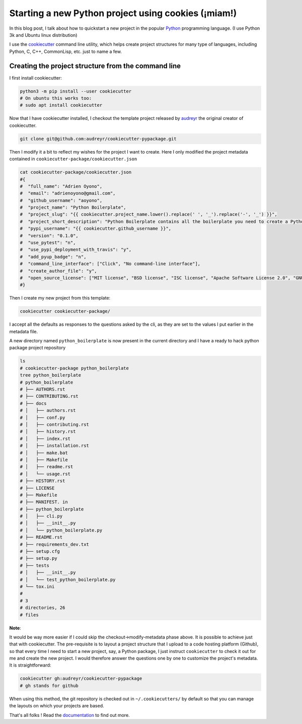
Starting a new Python project using cookies (¡miam!)
----------------------------------------------------

In this blog post, I talk about how to quickstart a new project in the
popular `Python <https://www.python.org>`__ programming language. (I use
Python 3k and Ubuntu linux distribution)

I use the `cookiecutter <https://github.com/audreyr/cookiecutter>`__
command line utility, which helps create project structures for many
type of languages, including Python, C, C++, CommonLisp, etc. just to
name a few.

Creating the project structure from the command line
~~~~~~~~~~~~~~~~~~~~~~~~~~~~~~~~~~~~~~~~~~~~~~~~~~~~

I first install cookiecutter:

.. code:: bash

    python3 -m pip install --user cookiecutter
    # On ubuntu this works too:
    # sudo apt install cookiecutter

Now that I have cookiecutter installed, I checkout the template project
released by `audreyr <https://github.com/audreyr>`__ the original
creator of cookiecutter.

.. code:: bash

    git clone git@github.com:audreyr/cookiecutter-pypackage.git

Then I modify it a bit to reflect my wishes for the project I want to
create. Here I only modified the project metadata contained in
``cookiecutter-package/cookiecutter.json``

.. code:: bash

    cat cookiecutter-package/cookiecutter.json
    #{
    #  "full_name": "Adrien Oyono",
    #  "email": "adrienoyono@gmail.com",
    #  "github_username": "aoyono",
    #  "project_name": "Python Boilerplate",
    #  "project_slug": "{{ cookiecutter.project_name.lower().replace(' ', '_').replace('-', '_') }}",
    #  "project_short_description": "Python Boilerplate contains all the boilerplate you need to create a Python package.",
    #  "pypi_username": "{{ cookiecutter.github_username }}",
    #  "version": "0.1.0",
    #  "use_pytest": "n",
    #  "use_pypi_deployment_with_travis": "y",
    #  "add_pyup_badge": "n",
    #  "command_line_interface": ["Click", "No command-line interface"],
    #  "create_author_file": "y",
    #  "open_source_license": ["MIT license", "BSD license", "ISC license", "Apache Software License 2.0", "GNU General Public License v3", "Not open source"]
    #}

Then I create my new project from this template:

.. code:: bash

    cookiecutter cookiecutter-package/

I accept all the defaults as responses to the questions asked by the
cli, as they are set to the values I put earlier in the metadata file.

A new directory named ``python_boilerplate`` is now present in the
current directory and I have a ready to hack python package project
repository

.. code:: bash

    ls
    # cookiecutter-package python_boilerplate
    tree python_boilerplate
    # python_boilerplate
    # ├── AUTHORS.rst
    # ├── CONTRIBUTING.rst
    # ├── docs
    # │   ├── authors.rst
    # │   ├── conf.py
    # │   ├── contributing.rst
    # │   ├── history.rst
    # │   ├── index.rst
    # │   ├── installation.rst
    # │   ├── make.bat
    # │   ├── Makefile
    # │   ├── readme.rst
    # │   └── usage.rst
    # ├── HISTORY.rst
    # ├── LICENSE
    # ├── Makefile
    # ├── MANIFEST. in
    # ├── python_boilerplate
    # │   ├── cli.py
    # │   ├── __init__.py
    # │   └── python_boilerplate.py
    # ├── README.rst
    # ├── requirements_dev.txt
    # ├── setup.cfg
    # ├── setup.py
    # ├── tests
    # │   ├── __init__.py
    # │   └── test_python_boilerplate.py
    # └── tox.ini
    # 
    # 3
    # directories, 26
    # files

**Note**:

It would be way more easier if I could skip the
checkout->modify-metadata phase above. It is possible to achieve just
that with cookiecutter. The pre-requisite is to layout a project
structure that I upload to a code hosting platform (Github), so that
every time I need to start a new project, say, a Python package, I just
instruct ``cookiecutter`` to check it out for me and create the new
project. I would therefore answer the questions one by one to customize
the project's metadata. It is straightforward:

.. code:: bash

    cookiecutter gh:audreyr/cookiecutter-pypackage
    # gh stands for github

When using this method, the git repository is checked out in
``~/.cookiecutters/`` by default so that you can manage the layouts on
which your projects are based.

That's all folks ! Read the
`documentation <https://cookiecutter.readthedocs.io/en/latest/index.html>`__
to find out more.
